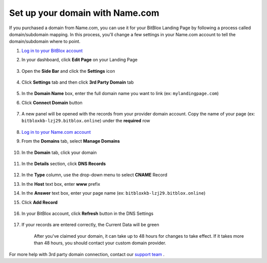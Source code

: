 ========
Set up your domain with Name.com
========


If you purchased a domain from Name.com, you can use it for your BitBlox Landing Page by following a process called domain/subdomain mapping. In this process, you'll change a few settings in your Name.com account to tell the domain/subdomain where to point.

		
.. contents::
    :local:
    :backlinks: top

	

1. `Log in to your BitBlox account <https://www.bitblox.me/welcome//>`__ 	
2. In your dashboard, click **Edit Page** on your Landing Page

    .. class:: screenshot

		|edit-my-landing-page-bitblox|
	
	
3. Open the **Side Bar** and click the **Settings** icon


	.. class:: screenshot

		|click-settings-bitblox|

		
4. Click **Settings** tab and then click **3rd Party Domain** tab

		
	.. class:: screenshot

		|click-3rd-party-domain-bitblox|


5. In the **Domain Name** box, enter the full domain name you want to link (ex: ``mylandingpage.com``)
6. Click **Connect Domain** button		
		
		
    .. class:: screenshot

		|click-connect-domain-bitblox|	
		
7. A new panel will be opened with the records from your provider domain account. Copy the name of your page (ex: ``bitbloxkb-lzj29.bitblox.online``) under the **required** row		
		
			
		
    .. class:: screenshot

		|copy-bitblox-page-name|	
	
	
	
8. 	`Log in to your Name.com account <https://name.com>`__ 
	
9. From the **Domains** tab, select **Manage Domains**
	
	
		
    .. class:: screenshot

		|namecom-select-manage-domains|		
	
	
	
10. In the **Domain** tab, click your domain

	.. class:: screenshot

		|namecom-open-landingpage-domain|
		



11. In the **Details** section, click **DNS Records** 

	.. class:: screenshot

		|namecom-select-dns|


12. In the **Type** column, use the drop-down menu to select **CNAME** Record
13. In the **Host** text box, enter **www** prefix
14. In the **Answer** text box, enter your page name (ex: ``bitbloxkb-lzj29.bitblox.online``)
15. Click **Add Record** 

	.. class:: screenshot

		
		|namecom-add-cname-record|


16. In your BitBlox account, click **Refresh** button in the DNS Settings


	.. class:: screenshot

		|click-refresh-bitblox|

17. If your records are entered correctly, the Current Data will be green   
	
	
	.. class:: screenshot

		|bitblox-green|	
	
	
	
	.. note::

	After you've claimed your domain, it can take up to 48 hours for changes to take effect. If it takes more than 48 hours, you should contact your custom domain provider.
		

For more help with 3rd party domain connection,  contact our `support team <https://www.bitblox.me/support>`__ . 



		
	
.. |edit-my-landing-page-bitblox| image:: _images/edit-my-landing-page-bitblox.jpg
.. |click-settings-bitblox| image:: _images/click-settings-bitblox.jpg
.. |click-3rd-party-domain-bitblox| image:: _images/click-3rd-party-domain-bitblox.jpg
.. |click-connect-domain-bitblox| image:: _images/click-connect-domain-bitblox.jpg
.. |copy-bitblox-page-name| image:: _images/copy-bitblox-page-name.jpg	
	
	
	
	
.. |namecom-select-manage-domains| image:: _images/namecom-select-manage-domains.jpg	
.. |namecom-open-landingpage-domain| image:: _images/namecom-open-landingpage-domain.png	
.. |namecom-select-dns| image:: _images/namecom-select-dns.png
.. |namecom-add-cname-record| image:: _images/namecom-add-cname-record.jpg
	
	
.. |click-refresh-bitblox| image:: _images/click-refresh-bitblox.jpg
.. |bitblox-green|	image:: _images/bitblox-green.jpg	
	
	
			
	
	
	
	
	
	





